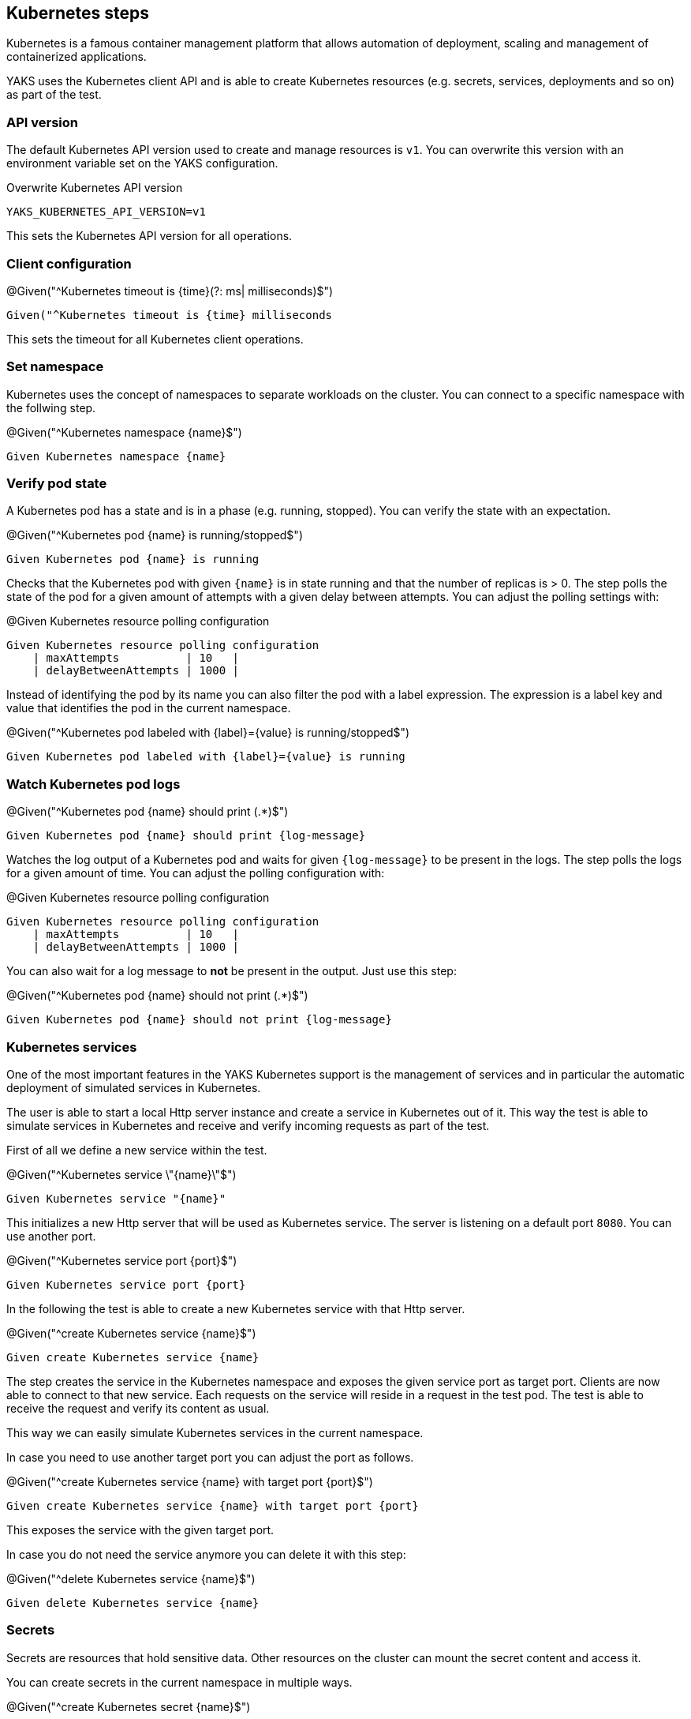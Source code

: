 [[steps-kubernetes]]
== Kubernetes steps

Kubernetes is a famous container management platform that allows automation
of deployment, scaling and management of containerized applications.

YAKS uses the Kubernetes client API and is able to create Kubernetes resources
(e.g. secrets, services, deployments and so on) as part of the test.

[[k8s-api-version]]
=== API version

The default Kubernetes API version used to create and manage resources is `v1`. You can overwrite this
version with an environment variable set on the YAKS configuration.

.Overwrite Kubernetes API version
[source,bash]
----
YAKS_KUBERNETES_API_VERSION=v1
----

This sets the Kubernetes API version for all operations.

[[k8s-client]]
=== Client configuration

.@Given("^Kubernetes timeout is {time}(?: ms| milliseconds)$")
[source,gherkin]
----
Given("^Kubernetes timeout is {time} milliseconds
----

This sets the timeout for all Kubernetes client operations.

[[k8s-namespace]]
=== Set namespace

Kubernetes uses the concept of namespaces to separate workloads on the cluster. You
can connect to a specific namespace with the follwing step.

.@Given("^Kubernetes namespace {name}$")
[source,gherkin]
----
Given Kubernetes namespace {name}
----

[[k8s-pod-state]]
=== Verify pod state

A Kubernetes pod has a state and is in a phase (e.g. running, stopped). You can verify the state with an expectation.

.@Given("^Kubernetes pod {name} is running/stopped$")
[source,gherkin]
----
Given Kubernetes pod {name} is running
----

Checks that the Kubernetes pod with given `{name}` is in state running and that the number of replicas is > 0. The step polls
the state of the pod for a given amount of attempts with a given delay between attempts. You can adjust the polling settings with:

.@Given Kubernetes resource polling configuration
[source,gherkin]
----
Given Kubernetes resource polling configuration
    | maxAttempts          | 10   |
    | delayBetweenAttempts | 1000 |
----

Instead of identifying the pod by its name you can also filter the pod with a label expression. The expression
is a label key and value that identifies the pod in the current namespace.

.@Given("^Kubernetes pod labeled with {label}={value} is running/stopped$")
[source,gherkin]
----
Given Kubernetes pod labeled with {label}={value} is running
----

[[k8s-watch-logs]]
=== Watch Kubernetes pod logs

.@Given("^Kubernetes pod {name} should print (.*)$")
[source,gherkin]
----
Given Kubernetes pod {name} should print {log-message}
----

Watches the log output of a Kubernetes pod and waits for given `{log-message}` to be present in the logs. The step polls the
logs for a given amount of time. You can adjust the polling configuration with:

.@Given Kubernetes resource polling configuration
[source,gherkin]
----
Given Kubernetes resource polling configuration
    | maxAttempts          | 10   |
    | delayBetweenAttempts | 1000 |
----

You can also wait for a log message to *not* be present in the output. Just use this step:

.@Given("^Kubernetes pod {name} should not print (.*)$")
[source,gherkin]
----
Given Kubernetes pod {name} should not print {log-message}
----

[[k8s-service]]
=== Kubernetes services

One of the most important features in the YAKS Kubernetes support is the management of
services and in particular the automatic deployment of simulated services in Kubernetes.

The user is able to start a local Http server instance and create a service in Kubernetes out of it.
This way the test is able to simulate services in Kubernetes and receive and verify incoming requests
as part of the test.

First of all we define a new service within the test.

.@Given("^Kubernetes service \"{name}\"$")
[source,gherkin]
----
Given Kubernetes service "{name}"
----

This initializes a new Http server that will be used as Kubernetes service. The server is listening on
a default port `8080`. You can use another port.

.@Given("^Kubernetes service port {port}$")
[source,gherkin]
----
Given Kubernetes service port {port}
----

In the following the test is able to create a new Kubernetes service with that Http server.

.@Given("^create Kubernetes service {name}$")
[source,gherkin]
----
Given create Kubernetes service {name}
----

The step creates the service in the Kubernetes namespace and exposes the given service port as target port.
Clients are now able to connect to that new service. Each requests on the service will reside in a request
in the test pod. The test is able to receive the request and verify its content as usual.

This way we can easily simulate Kubernetes services in the current namespace.

In case you need to use another target port you can adjust the port as follows.

.@Given("^create Kubernetes service {name} with target port {port}$")
[source,gherkin]
----
Given create Kubernetes service {name} with target port {port}
----

This exposes the service with the given target port.

In case you do not need the service anymore you can delete it with this step:

.@Given("^delete Kubernetes service {name}$")
[source,gherkin]
----
Given delete Kubernetes service {name}
----

[[k8s-secrets]]
=== Secrets

Secrets are resources that hold sensitive data. Other resources on the cluster can mount
the secret content and access it.

You can create secrets in the current namespace in multiple ways.

.@Given("^create Kubernetes secret {name}$")
[source,gherkin]
----
Given create Kubernetes secret {name}
| {property} | {value} |
----

The step receives a secret name and a data table holding the property keys and values. These properties
build the content of the secret.

Instead of listing all properties in the test itself you can load the secret from an external property file.

.@Given("^load Kubernetes secret from file {file}.properties$")
[source,gherkin]
----
Given load Kubernetes secret from file {file}.properties
----

The step loads the property file and creates the secret from the file content. The file name is used
as the name fo the secret.

In case you want to cleanup the secret you can delete it with:

.@Given("^delete Kubernetes secret {name}$")
[source,gherkin]
----
Given delete Kubernetes secret {name}
----

[[k8s-resources]]
=== Pods, deployments and other resources

In the previous sections the test has creates services and secrets as Kubernetes resources. In addition to
that the test is able to apply any resource as a YAML file on the Kubernetes cluster.

.@Given("^create Kubernetes resource$")
[source,gherkin]
----
Given create Kubernetes resource
"""
<<YAML>>
"""
----

With this step you can apply any Kubernetes resource as a YAML file.

.Apply Kubernetes resource
[source,gherkin]
----
Given create Kubernetes resource
"""
apiVersion: v1
kind: Pod
metadata:
  name: my-pod
  labels:
    name: my-pod
spec:
  containers:
  - name: nginx
    image: nginx
    ports:
    - containerPort: 80
"""
----

The step above creates a new pod resource with the given specification. Instead of
adding the resource specification in the test itself you can also load an external YAML file.

.@Given("^load Kubernetes resource {file_path}$")
[source,gherkin]
----
Given load Kubernetes resource {file_path}
----

.Load pod.yaml
[source,gherkin]
----
Given load Kubernetes resource pod.yaml
----

.pod.yaml
[source,gherkin]
----
apiVersion: v1
kind: Pod
metadata:
  name: my-pod
  labels:
    name: my-pod
spec:
  containers:
  - name: nginx
    image: nginx
    ports:
    - containerPort: 80
----

In case you need to delete a resource you can do so by specifying the minimal resource
as a YAML specification.

.@Given("^delete Kubernetes resource$")
[source,gherkin]
----
Given delete Kubernetes resource
"""
<<YAML>>
"""
----

.Delete resource
[source,gherkin]
----
Given delete Kubernetes resource
"""
apiVersion: v1
kind: Pod
metadata:
  name: my-pod
"""
----

You can also provide the external YAML file when deleting a resource. The step will
automatically extract the resource kind and name from the file content.

.@Given("^delete Kubernetes resource {file_path}$")
[source,gherkin]
----
Given delete Kubernetes resource {file_path}
----

.Delete resource from file
[source,gherkin]
----
Given delete Kubernetes resource pod.yaml
----

[[k8s-crd]]
=== Custom resources

In the previous sections the test has created Kubernetes resources (pods, services, secrets, deployments, ...). The user can
also define custom resources in order to extend Kubernetes. YAKS is also able to manage these custom resources.

.@Given("^create Kubernetes custom resource in {crd}$")
[source,gherkin]
----
Given create Kubernetes custom resource in {crd}
"""
<<YAML>>
"""
----

The user has to provide a YAML specification of the custom resource.

.Create custom resource
[source,gherkin]
----
Given create Kubernetes custom resource in brokers.eventing.knative.dev
"""
apiVersion: eventing.knative.dev/v1
kind: Broker
metadata:
  name: my-broker
"""
----

The step needs to know the `{crd}` (Custom Resource Definition) of the custom resource. In the example above the test
creates a new resource of kind `Broker` in the custom resource definition `brokers.eventing.knative.dev`.

Of course, you can also load the custom resource from external file resource.

.@Given("^load Kubernetes custom resource {file_path} in {crd}$")
[source,gherkin]
----
Given load Kubernetes custom resource {file_path} in {crd}
----

.Load custom resource from file
[source,gherkin]
----
Given load Kubernetes custom resource broker.yaml in brokers.eventing.knative.dev
----

Once again the step needs to have the CRD type and the YAML specification as a file resource.

IMPORTANT: You need to make sure that the YAKS runtime has proper permissions to manage the custom resource.
The proper roles and role bindings need to apply to the YAKS operator service account `yaks-operator`.

Prior to using the custom resource in a YAKS test you need to grant role permissions to the YAKS runtime.
Otherwise, the test is not allowed to create the custom resource due to security constraints on the cluster.

The YAKS runtime uses a service account `yaks-viewer` to run the test.
The service account needs to have proper roles and permissions for managing the custom resource.

The YAKS operator uses another service account `yaks-operator`.
This service account needs to have the same permissions on the custom resource, too.
This is because the operator manages the `yaks-viewer` service account in a specific namespace.
When using temporary namespaces as a test runtime the YAKS operator will create the `yaks-viewer` service account and
its roles and permissions on the fly.

IMPORTANT: You should always grant roles and permissions to the `yaks-operator` service account.

Assume that there is a CRD `foos.yaks.dev` and you want to manage the resources in your test:

.crd-foo.yaml
[source,yaml]
----
apiVersion: apiextensions.k8s.io/v1
kind: CustomResourceDefinition
metadata:
  labels:
    app: "yaks"
  creationTimestamp: null
  name: foos.yaks.dev
spec:
  group: yaks.dev
  names:
    kind: Foo
    listKind: FooList
    plural: foos
    singular: foo
  scope: Namespaced
  versions:
  - name: v1alpha1
    served: true
    storage: true
    schema:
      openAPIV3Schema:
        description: Foo resource schema
        properties:
          apiVersion:
            description: 'APIVersion defines the versioned schema of this representation of an object. Servers should convert recognized schemas to the latest internal value, and may reject unrecognized values. More info: https://git.k8s.io/community/contributors/devel/sig-architecture/api-conventions.md#resources'
            type: string
          kind:
            description: 'Kind is a string value representing the REST resource this object represents. Servers may infer this from the endpoint the client submits requests to. Cannot be updated. In CamelCase. More info: https://git.k8s.io/community/contributors/devel/sig-architecture/api-conventions.md#types-kinds'
            type: string
          metadata:
            type: object
          spec:
            description: Spec defines the desired state of Test
            properties:
              message:
                type: string
            required:
              - message
            type: object
          status:
            description: Status defines the observed state of Foo
            properties:
              conditions:
                items:
                  description: Condition describes the state of a resource at a certain point.
                  properties:
                    message:
                      description: A human readable message indicating details about the transition.
                      type: string
                    reason:
                      description: The reason for the condition's last transition.
                      type: string
                    status:
                      description: Status of the condition, one of True, False, Unknown.
                      type: string
                    type:
                      description: Type of condition.
                      type: string
                  required:
                    - status
                    - type
                  type: object
                type: array
              version:
                type: string
            type: object
        type: object
    subresources:
      status: {}
----

The role to manage the new CRD `foos.yaks.dev` would be:

.role-foo.yaml
[source,yaml]
----
kind: Role
apiVersion: rbac.authorization.k8s.io/v1
metadata:
  name: yaks-operator-foo
  labels:
    app: "yaks"
    yaks.citrusframework.org/append-to-viewer: "true"
rules:
- apiGroups:
    - yaks.dev
  resources:
    - foos
  verbs:
    - create
    - delete
    - get
    - list
    - update
----

The role `yaks-operator-foo` is granted to create/delete/get/list/update custom resources of type `foos.yaks.dev`.

You also need a role binding to the `yaks-operator` service account:

.role-binding-foo.yaml
[source,yaml]
----
kind: RoleBinding
apiVersion: rbac.authorization.k8s.io/v1
metadata:
  name: yaks-operator-foo
  labels:
    app: "yaks"
    yaks.citrusframework.org/append-to-viewer: "true"
subjects:
- kind: ServiceAccount
  name: yaks-operator
roleRef:
  kind: Role
  name: yaks-operator-foo
  apiGroup: rbac.authorization.k8s.io
----

NOTE: You can use the usual Kubernetes tools to create the role and role bindings.
Please make sure to add the role to each operator instance in all namespaces, when using multiple YAKS operators on the cluster.
Also, you may need to use cluster roles when using a global YAKS operator.
All of this is already covered when using the `yaks role` command.

You can use the YAKS command line tool to properly add the role and role binding on the YAKS operator:

[source,bash]
----
yaks role –add role-foo.yaml
yaks role –add role-binding-foo.yaml
----

The commands above create the role and role bindings on the `yaks-operator` service account.
The command automatically covers all available operator instances on the cluster.
Also, the command will automatically convert the role to a cluster role when there is a global operator on the cluster.

IMPORTANT: This role setup must be done by a cluster administrator.

Both role resources use a specific label `yaks.citrusframework.org/append-to-viewer: "true"`.
This makes sure that the YAKS operator adds the permissions also to the `yaks-viewer` account.
This is done automatically when the operator starts a new test.

As a naming convention the roles and role bindings targeting on the YAKS operator use the `yaks-operator-` name prefix.

IMPORTANT: When using temporary namespaces in combination with a non-global YAKS operator, you need to add the roles explicitly
in the runtime configuration in `yaks-config.yaml`. This is not required when using a global YAKS operator.

In case you want to make use of temporary namespaces you need to add the roles to the runtime configuration of the test.
This is because the operator for the temporary namespace will not be able to automatically apply the additional operator
roles.

Please add the roles to the `yaks-config.yaml` as follows.

.yaks-config.yaml
[source,yaml]
----
config:
  operator:
    roles:
      - role-foo.yaml
      - role-binding-foo.yaml
  namespace:
    temporary: true
----

This makes sure that the yaks command line tool installs the roles on the temporary namespace before the test is run.

IMPORTANT: The approach requires the YAKS command line tool user to have sufficient permissions to manage roles on the cluster.

In case you need to delete a custom resource from Kubernetes the user has to provide a minimal
YAML specification that identifies the resource.

.@Then("^delete Kubernetes custom resource in {crd}$")
[source,gherkin]
----
Then delete Kubernetes custom resource in {crd}
"""
<<YAML>>
"""
----

.Delete custom resource
[source,gherkin]
----
Then delete Kubernetes custom resource in {crd}
"""
apiVersion: eventing.knative.dev/v1
kind: Broker
metadata:
  name: my-broker
"""
----

As an alternative to that you can use an external file resource that holds
the minimal YAML specification.

.@Then("^delete Kubernetes custom resource {file_path} in {crd}$")
[source,gherkin]
----
Then delete Kubernetes custom resource {file_path} in {crd}
----

.Delete custom resource from file
[source,gherkin]
----
Then delete Kubernetes custom resource broker.yaml in brokers.eventing.knative.dev
----

[[k8s-crd-condition]]
=== Verify custom resource conditions

Custom resources often define a status and describe multiple conditions (e.g. ready, available, completed).
You can verify the condition on a custom resource.

.@Given("^wait for condition={condition} on Kubernetes custom resource {name} in {type}$")
[source,gherkin]
----
Given wait for condition={condition} on Kubernetes custom resource {name} in {type}
----

The step verifies that the given Kubernetes resource with name `{name}` describes a status condition `{condition}`. The step polls
the state of the resource for a given amount of attempts with a given delay between attempts. You can adjust the polling settings with:

.@Given Kubernetes resource polling configuration
[source,gherkin]
----
Given Kubernetes resource polling configuration
    | maxAttempts          | 10   |
    | delayBetweenAttempts | 1000 |
----

Assume you have a custom resource like this:

.foo-crd.yaml
[source,yaml]
----
apiVersion: yaks.dev/v1
kind: Foo
metadata:
  name: my-foo-resource
spec:
  message: Hello
status:
  conditions:
  - type: Initialized
    status: true
  - type: Ready
    status: true
----

The custom resource defines a status with multiple conditions. You can wait for a condition in the test.

.Wait for condition=Ready
[source,gherkin]
----
Given wait for condition=Ready on Kubernetes custom resource foo/my-foo-resource in foos.yaks.dev/v1
----

The expected condition is `Ready` for the resource named `my-foo-resource`. The resource name can use a prefix that represents
the kind information `foo/`. The kind helps to identify the custom resource. Also the step defines the resource type `foos.yaks.dev` and
version `v1`. This is required to identify the custom resource on the cluster.

Instead of identifying the resource by its name you can also filter the resources with a label expression. The expression
is a label key and value that identifies the resource in the current namespace.

.@Given("^wait for condition={condition} on Kubernetes custom resource in {type} labeled with {key}={value}$")
[source,gherkin]
----
Given wait for condition={condition} on Kubernetes custom resource in {type} labeled with {key}={value}
----

This will get all resources of type `{type}` and filter by given label `{key}={value}`. Then the given condition is verified
on the resource.

[[k8s-autoremove]]
=== Cleanup Kubernetes resources

The described steps are able to create Kubernetes resources on the current Kubernetes namespace.
By default these resources get removed automatically after the test scenario.

The auto removal of Kubernetes resources can be turned off with the following step.

.@Given("^Disable auto removal of Kubernetes resources$")
[source,gherkin]
----
Given Disable auto removal of Kubernetes resources
----

Usually this step is a `Background` step for all scenarios in a feature file. This way multiple scenarios can work on
the very same Kubernetes resources.

There is also a separate step to explicitly enable the auto removal.

.@Given("^Enable auto removal of Kubernetes resources$")
[source,gherkin]
----
Given Enable auto removal of Kubernetes resources
----

By default, all Kubernetes resources are automatically removed after each scenario.

